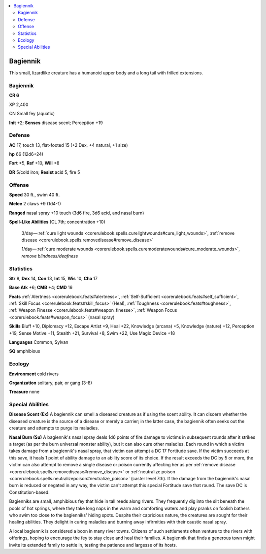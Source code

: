 
.. _`bestiary5.bagiennik`:

.. contents:: \ 

.. _`bestiary5.bagiennik#bagiennik`:

Bagiennik
**********

This small, lizardlike creature has a humanoid upper body and a long tail with frilled extensions.

Bagiennik
==========

**CR 6** 

XP 2,400

CN Small fey (aquatic)

\ **Init**\  +2; \ **Senses**\  disease scent; Perception +19

.. _`bestiary5.bagiennik#defense`:

Defense
========

\ **AC**\  17, touch 13, flat-footed 15 (+2 Dex, +4 natural, +1 size)

\ **hp**\  66 (12d6+24)

\ **Fort**\  +5, \ **Ref**\  +10, \ **Will**\  +8

\ **DR**\  5/cold iron; \ **Resist**\  acid 5, fire 5

.. _`bestiary5.bagiennik#offense`:

Offense
========

\ **Speed**\  30 ft., swim 40 ft.

\ **Melee**\  2 claws +9 (1d4-1)

\ **Ranged**\  nasal spray +10 touch (3d6 fire, 3d6 acid, and nasal burn)

\ **Spell-Like Abilities**\  (CL 7th; concentration +10)

 3/day—:ref:`cure light wounds <corerulebook.spells.curelightwounds#cure_light_wounds>`\ , :ref:`remove disease <corerulebook.spells.removedisease#remove_disease>`

 1/day—:ref:`cure moderate wounds <corerulebook.spells.curemoderatewounds#cure_moderate_wounds>`\ , \ *remove blindness/deafness*

.. _`bestiary5.bagiennik#statistics`:

Statistics
===========

\ **Str**\  8, \ **Dex**\  14, \ **Con**\  13, \ **Int**\  15, \ **Wis**\  10, \ **Cha**\  17

\ **Base Atk**\  +6; \ **CMB**\  +4; \ **CMD**\  16

\ **Feats**\  :ref:`Alertness <corerulebook.feats#alertness>`\ , :ref:`Self-Sufficient <corerulebook.feats#self_sufficient>`\ , :ref:`Skill Focus <corerulebook.feats#skill_focus>`\  (Heal), :ref:`Toughness <corerulebook.feats#toughness>`\ , :ref:`Weapon Finesse <corerulebook.feats#weapon_finesse>`\ , :ref:`Weapon Focus <corerulebook.feats#weapon_focus>`\  (nasal spray)

\ **Skills**\  Bluff +10, Diplomacy +12, Escape Artist +9, Heal +22, Knowledge (arcana) +5, Knowledge (nature) +12, Perception +19, Sense Motive +11, Stealth +21, Survival +8, Swim +22, Use Magic Device +18

\ **Languages**\  Common, Sylvan

\ **SQ**\  amphibious

.. _`bestiary5.bagiennik#ecology`:

Ecology
========

\ **Environment**\  cold rivers

\ **Organization**\  solitary, pair, or gang (3-8)

\ **Treasure**\  none

.. _`bestiary5.bagiennik#special_abilities`:

Special Abilities
==================

\ **Disease Scent (Ex)**\  A bagiennik can smell a diseased creature as if using the scent ability. It can discern whether the diseased creature is the source of a disease or merely a carrier; in the latter case, the bagiennik often seeks out the creature and attempts to purge its maladies.

\ **Nasal Burn (Su)**\  A bagiennik's nasal spray deals 1d6 points of fire damage to victims in subsequent rounds after it strikes a target (as per the burn universal monster ability), but it can also cure other maladies. Each round in which a victim takes damage from a bagiennik's nasal spray, that victim can attempt a DC 17 Fortitude save. If the victim succeeds at this save, it heals 1 point of ability damage to an ability score of its choice. If the result exceeds the DC by 5 or more, the victim can also attempt to remove a single disease or poison currently affecting her as per :ref:`remove disease <corerulebook.spells.removedisease#remove_disease>`\  or :ref:`neutralize poison <corerulebook.spells.neutralizepoison#neutralize_poison>`\  (caster level 7th). If the damage from the bagiennik's nasal burn is reduced or negated in any way, the victim can't attempt this special Fortitude save that round. The save DC is Constitution-based.

Bagienniks are small, amphibious fey that hide in tall reeds along rivers. They frequently dig into the silt beneath the pools of hot springs, where they take long naps in the warm and comforting waters and play pranks on foolish bathers who swim too close to the bagienniks' hiding spots. Despite their capricious nature, the creatures are sought for their healing abilities. They delight in curing maladies and burning away infirmities with their caustic nasal spray.

A local bagiennik is considered a boon in many river towns. Citizens of such settlements often venture to the rivers with offerings, hoping to encourage the fey to stay close and heal their families. A bagiennik that finds a generous town might invite its extended family to settle in, testing the patience and largesse of its hosts.

